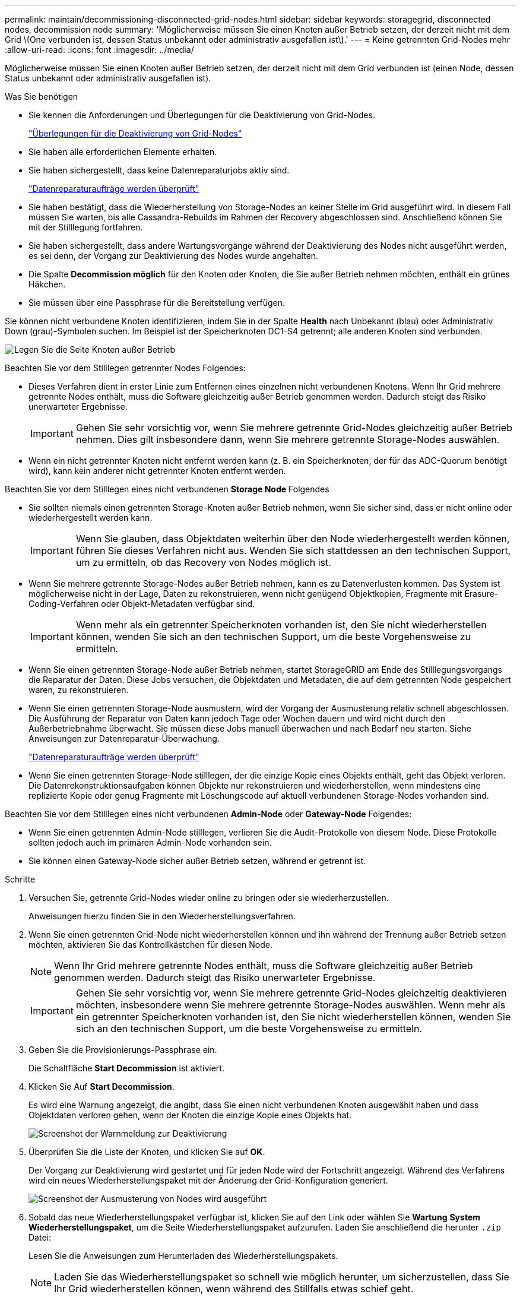 ---
permalink: maintain/decommissioning-disconnected-grid-nodes.html 
sidebar: sidebar 
keywords: storagegrid, disconnected nodes, decommission node 
summary: 'Möglicherweise müssen Sie einen Knoten außer Betrieb setzen, der derzeit nicht mit dem Grid \(One verbunden ist, dessen Status unbekannt oder administrativ ausgefallen ist\).' 
---
= Keine getrennten Grid-Nodes mehr
:allow-uri-read: 
:icons: font
:imagesdir: ../media/


[role="lead"]
Möglicherweise müssen Sie einen Knoten außer Betrieb setzen, der derzeit nicht mit dem Grid verbunden ist (einen Node, dessen Status unbekannt oder administrativ ausgefallen ist).

.Was Sie benötigen
* Sie kennen die Anforderungen und Überlegungen für die Deaktivierung von Grid-Nodes.
+
link:considerations-for-decommissioning-grid-nodes.html["Überlegungen für die Deaktivierung von Grid-Nodes"]

* Sie haben alle erforderlichen Elemente erhalten.
* Sie haben sichergestellt, dass keine Datenreparaturjobs aktiv sind.
+
link:checking-data-repair-jobs.html["Datenreparaturaufträge werden überprüft"]

* Sie haben bestätigt, dass die Wiederherstellung von Storage-Nodes an keiner Stelle im Grid ausgeführt wird. In diesem Fall müssen Sie warten, bis alle Cassandra-Rebuilds im Rahmen der Recovery abgeschlossen sind. Anschließend können Sie mit der Stilllegung fortfahren.
* Sie haben sichergestellt, dass andere Wartungsvorgänge während der Deaktivierung des Nodes nicht ausgeführt werden, es sei denn, der Vorgang zur Deaktivierung des Nodes wurde angehalten.
* Die Spalte *Decommission möglich* für den Knoten oder Knoten, die Sie außer Betrieb nehmen möchten, enthält ein grünes Häkchen.
* Sie müssen über eine Passphrase für die Bereitstellung verfügen.


Sie können nicht verbundene Knoten identifizieren, indem Sie in der Spalte *Health* nach Unbekannt (blau) oder Administrativ Down (grau)-Symbolen suchen. Im Beispiel ist der Speicherknoten DC1-S4 getrennt; alle anderen Knoten sind verbunden.

image::../media/decommission_nodes_page_one_disconnected.png[Legen Sie die Seite Knoten außer Betrieb, wobei ein Knoten nicht verbunden ist]

Beachten Sie vor dem Stilllegen getrennter Nodes Folgendes:

* Dieses Verfahren dient in erster Linie zum Entfernen eines einzelnen nicht verbundenen Knotens. Wenn Ihr Grid mehrere getrennte Nodes enthält, muss die Software gleichzeitig außer Betrieb genommen werden. Dadurch steigt das Risiko unerwarteter Ergebnisse.
+

IMPORTANT: Gehen Sie sehr vorsichtig vor, wenn Sie mehrere getrennte Grid-Nodes gleichzeitig außer Betrieb nehmen. Dies gilt insbesondere dann, wenn Sie mehrere getrennte Storage-Nodes auswählen.

* Wenn ein nicht getrennter Knoten nicht entfernt werden kann (z. B. ein Speicherknoten, der für das ADC-Quorum benötigt wird), kann kein anderer nicht getrennter Knoten entfernt werden.


Beachten Sie vor dem Stilllegen eines nicht verbundenen *Storage Node* Folgendes

* Sie sollten niemals einen getrennten Storage-Knoten außer Betrieb nehmen, wenn Sie sicher sind, dass er nicht online oder wiederhergestellt werden kann.
+

IMPORTANT: Wenn Sie glauben, dass Objektdaten weiterhin über den Node wiederhergestellt werden können, führen Sie dieses Verfahren nicht aus. Wenden Sie sich stattdessen an den technischen Support, um zu ermitteln, ob das Recovery von Nodes möglich ist.

* Wenn Sie mehrere getrennte Storage-Nodes außer Betrieb nehmen, kann es zu Datenverlusten kommen. Das System ist möglicherweise nicht in der Lage, Daten zu rekonstruieren, wenn nicht genügend Objektkopien, Fragmente mit Erasure-Coding-Verfahren oder Objekt-Metadaten verfügbar sind.
+

IMPORTANT: Wenn mehr als ein getrennter Speicherknoten vorhanden ist, den Sie nicht wiederherstellen können, wenden Sie sich an den technischen Support, um die beste Vorgehensweise zu ermitteln.

* Wenn Sie einen getrennten Storage-Node außer Betrieb nehmen, startet StorageGRID am Ende des Stilllegungsvorgangs die Reparatur der Daten. Diese Jobs versuchen, die Objektdaten und Metadaten, die auf dem getrennten Node gespeichert waren, zu rekonstruieren.
* Wenn Sie einen getrennten Storage-Node ausmustern, wird der Vorgang der Ausmusterung relativ schnell abgeschlossen. Die Ausführung der Reparatur von Daten kann jedoch Tage oder Wochen dauern und wird nicht durch den Außerbetriebnahme überwacht. Sie müssen diese Jobs manuell überwachen und nach Bedarf neu starten. Siehe Anweisungen zur Datenreparatur-Überwachung.
+
link:checking-data-repair-jobs.html["Datenreparaturaufträge werden überprüft"]

* Wenn Sie einen getrennten Storage-Node stilllegen, der die einzige Kopie eines Objekts enthält, geht das Objekt verloren. Die Datenrekonstruktionsaufgaben können Objekte nur rekonstruieren und wiederherstellen, wenn mindestens eine replizierte Kopie oder genug Fragmente mit Löschungscode auf aktuell verbundenen Storage-Nodes vorhanden sind.


Beachten Sie vor dem Stilllegen eines nicht verbundenen *Admin-Node* oder *Gateway-Node* Folgendes:

* Wenn Sie einen getrennten Admin-Node stilllegen, verlieren Sie die Audit-Protokolle von diesem Node. Diese Protokolle sollten jedoch auch im primären Admin-Node vorhanden sein.
* Sie können einen Gateway-Node sicher außer Betrieb setzen, während er getrennt ist.


.Schritte
. Versuchen Sie, getrennte Grid-Nodes wieder online zu bringen oder sie wiederherzustellen.
+
Anweisungen hierzu finden Sie in den Wiederherstellungsverfahren.

. Wenn Sie einen getrennten Grid-Node nicht wiederherstellen können und ihn während der Trennung außer Betrieb setzen möchten, aktivieren Sie das Kontrollkästchen für diesen Node.
+

NOTE: Wenn Ihr Grid mehrere getrennte Nodes enthält, muss die Software gleichzeitig außer Betrieb genommen werden. Dadurch steigt das Risiko unerwarteter Ergebnisse.

+

IMPORTANT: Gehen Sie sehr vorsichtig vor, wenn Sie mehrere getrennte Grid-Nodes gleichzeitig deaktivieren möchten, insbesondere wenn Sie mehrere getrennte Storage-Nodes auswählen. Wenn mehr als ein getrennter Speicherknoten vorhanden ist, den Sie nicht wiederherstellen können, wenden Sie sich an den technischen Support, um die beste Vorgehensweise zu ermitteln.

. Geben Sie die Provisionierungs-Passphrase ein.
+
Die Schaltfläche *Start Decommission* ist aktiviert.

. Klicken Sie Auf *Start Decommission*.
+
Es wird eine Warnung angezeigt, die angibt, dass Sie einen nicht verbundenen Knoten ausgewählt haben und dass Objektdaten verloren gehen, wenn der Knoten die einzige Kopie eines Objekts hat.

+
image::../media/decommission_warning.gif[Screenshot der Warnmeldung zur Deaktivierung]

. Überprüfen Sie die Liste der Knoten, und klicken Sie auf *OK*.
+
Der Vorgang zur Deaktivierung wird gestartet und für jeden Node wird der Fortschritt angezeigt. Während des Verfahrens wird ein neues Wiederherstellungspaket mit der Änderung der Grid-Konfiguration generiert.

+
image::../media/decommission_nodes_procedure_in_progress_disconnected.png[Screenshot der Ausmusterung von Nodes wird ausgeführt]

. Sobald das neue Wiederherstellungspaket verfügbar ist, klicken Sie auf den Link oder wählen Sie *Wartung* *System* *Wiederherstellungspaket*, um die Seite Wiederherstellungspaket aufzurufen. Laden Sie anschließend die herunter `.zip` Datei:
+
Lesen Sie die Anweisungen zum Herunterladen des Wiederherstellungspakets.

+

NOTE: Laden Sie das Wiederherstellungspaket so schnell wie möglich herunter, um sicherzustellen, dass Sie Ihr Grid wiederherstellen können, wenn während des Stillfalls etwas schief geht.

+

IMPORTANT: Die Recovery Package-Datei muss gesichert sein, weil sie Verschlüsselungsschlüssel und Passwörter enthält, die zum Abrufen von Daten vom StorageGRID-System verwendet werden können.

. Überwachen Sie die Seite Dekommission regelmäßig, um sicherzustellen, dass alle ausgewählten Knoten erfolgreich außer Betrieb gesetzt werden.
+
Storage-Nodes können Tage oder Wochen ausmustern. Wenn alle Aufgaben abgeschlossen sind, wird die Liste der Knotenauswahl mit einer Erfolgsmeldung erneut angezeigt. Wenn Sie einen getrennten Speicherknoten außer Betrieb genommen haben, zeigt eine Informationsmeldung an, dass die Reparaturaufträge gestartet wurden.

+
image::../media/decommission_nodes_data_repair.png[Screenshot zeigt, dass Reparaturaufträge gestartet wurden]

. Nachdem die Nodes im Rahmen der Stilllegung automatisch heruntergefahren wurden, entfernen Sie alle verbleibenden Virtual Machines oder anderen Ressourcen, die dem ausgemusterten Node zugeordnet sind.
+

IMPORTANT: Führen Sie diesen Schritt erst aus, wenn die Nodes automatisch heruntergefahren wurden.

. Wenn Sie einen Storage-Node außer Betrieb nehmen, überwachen Sie den Status der Datenreparaturaufgaben, die während des Stilllegungsvorgangs automatisch gestartet werden.
+
.. Wählen Sie *Support* > *Tools* > *Grid Topology* Aus.
.. Wählen Sie *StorageGRID Deployment* oben in der Grid Topology Tree aus.
.. Suchen Sie auf der Registerkarte „Übersicht“ den Abschnitt „ILM-Aktivität“.
.. Verwenden Sie eine Kombination der folgenden Attribute, um festzustellen, ob replizierte Reparaturen abgeschlossen sind.
+

NOTE: Cassandra ist möglicherweise Inkonsistenzen vorhanden und fehlgeschlagene Reparaturen werden nicht nachverfolgt.

+
*** *Reparted (XRPA)*: Verwenden Sie dieses Attribut, um den Fortschritt der replizierten Reparaturen zu verfolgen. Dieses Attribut erhöht sich jedes Mal, wenn ein Storage-Node versucht, ein risikoreicheres Objekt zu reparieren. Wenn dieses Attribut für einen Zeitraum nicht länger als die aktuelle Scan-Periode (vorgesehen durch das Attribut *Scan Period -- Estimated*) steigt, bedeutet dies, dass ILM-Scans keine hoch riskant Objekte gefunden haben, die auf allen Knoten repariert werden müssen.
+

NOTE: Objekte mit hohem Risiko sind Objekte, die Gefahr laufen, völlig verloren zu sein. Dies umfasst keine Objekte, die ihre ILM-Konfiguration nicht erfüllen.

*** *Scan Period -- Estimated (XSCM)*: Verwenden Sie dieses Attribut, um zu schätzen, wann eine Richtlinienänderung auf zuvor aufgenommene Objekte angewendet wird. Wenn sich das Attribut *Repears versuchte* über einen Zeitraum nicht länger als der aktuelle Scanzeitraum erhöht, ist es wahrscheinlich, dass replizierte Reparaturen durchgeführt werden. Beachten Sie, dass sich der Scanzeitraum ändern kann. Das Attribut *Scan Period -- Estimated (XSCM)* gilt für das gesamte Raster und ist die maximale Anzahl aller Knoten Scan Perioden. Sie können den Attributverlauf des Attributs *Scanperiode -- Estimated* für das Raster abfragen, um einen geeigneten Zeitrahmen zu ermitteln.


.. Verwenden Sie die folgenden Befehle, um Reparaturen zu verfolgen oder neu zu starten:
+
*** Verwenden Sie die `repair-data show-ec-repair-status` Befehl zum Nachverfolgen von Reparaturen an Erasure-codierten Daten.
*** Verwenden Sie die `repair-data start-ec-node-repair` Befehl mit dem `--repair-id` Option zum Neustart einer fehlgeschlagenen Reparatur. Informationen zum Überprüfen von Datenreparaturjobs finden Sie in den Anweisungen.




. Verfolgen Sie den Status der EC-Datenreparaturen weiter, bis alle Reparaturaufträge erfolgreich abgeschlossen wurden.
+
Sobald die getrennten Nodes außer Betrieb genommen und alle Reparatur-Jobs abgeschlossen sind, können Sie alle verbundenen Grid-Nodes je nach Bedarf ausmustern.



Führen Sie die folgenden Schritte aus, nachdem Sie den Vorgang zur Deaktivierung abgeschlossen haben:

* Stellen Sie sicher, dass die Laufwerke des ausgemusterten Grid-Node sauber gelöscht werden. Verwenden Sie ein handelsübliches Datenwischwerkzeug oder einen Dienst, um die Daten dauerhaft und sicher von den Laufwerken zu entfernen.
* Wenn Sie einen Appliance-Node deaktiviert haben und die Daten auf der Appliance mithilfe der Node-Verschlüsselung geschützt wurden, löschen Sie die Konfiguration des Verschlüsselungsmanagement-Servers (Clear KMS) mithilfe des StorageGRID Appliance Installer. Wenn Sie die Appliance einem anderen Grid hinzufügen möchten, müssen Sie die KMS-Konfiguration löschen.
+
link:../sg100-1000/index.html["SG100  SG1000 Services-Appliances"]

+
link:../sg5600/index.html["SG5600 Storage Appliances"]

+
link:../sg5700/index.html["SG5700 Storage-Appliances"]

+
link:../sg6000/index.html["SG6000 Storage-Appliances"]



.Verwandte Informationen
link:grid-node-recovery-procedures.html["Verfahren zur Recovery von Grid-Nodes"]

link:downloading-recovery-package.html["Herunterladen des Wiederherstellungspakets"]

link:checking-data-repair-jobs.html["Datenreparaturaufträge werden überprüft"]
